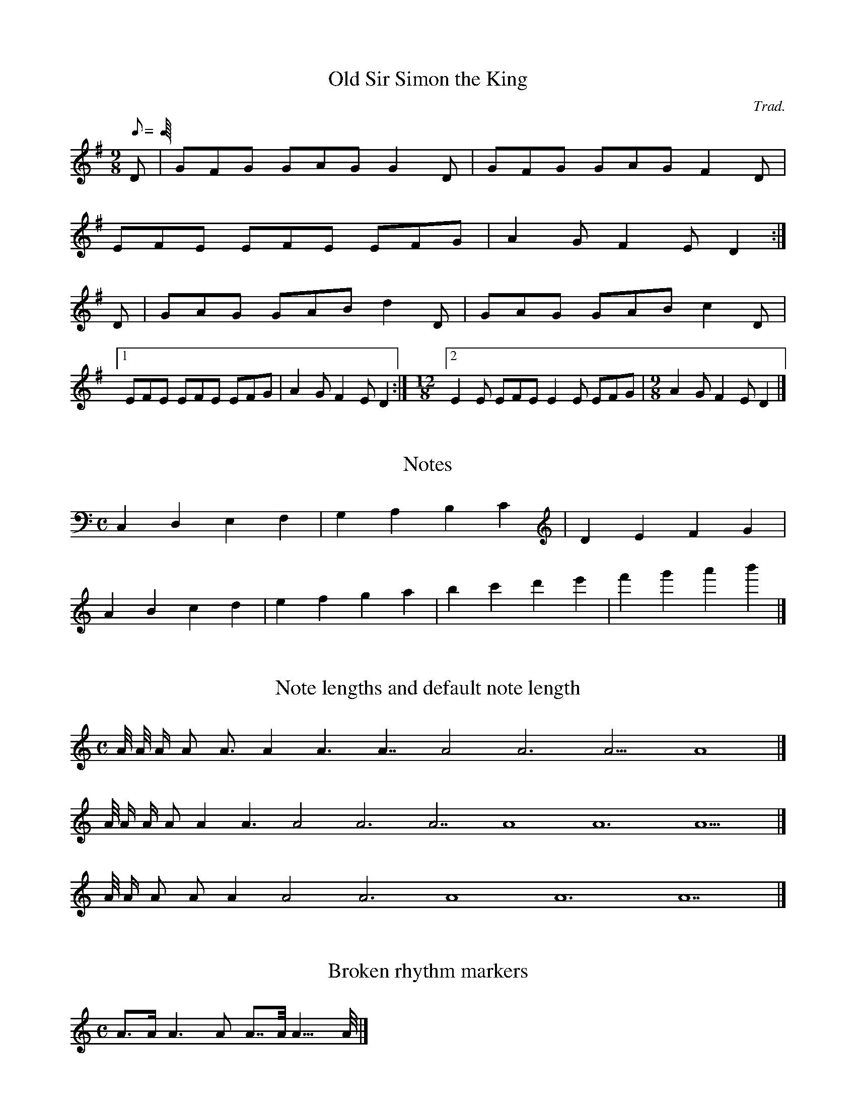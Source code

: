 X:2
T:Old Sir Simon the King
C:Trad.
S:Offord MSS          % from Offord manuscript
N:see also Playford   % notes
M:9/8
R:SJ                  % slip jig
Q:C3=120              % tempo
Z:originally in C     % transcription notes
K:G
D|GFG GAG G2D|GFG GAG F2D|
EFE EFE EFG|A2G F2E D2:|
D|GAG GAB d2D|GAG GAB c2D|
[1 EFE EFE EFG|A2G F2E D2:|\
M:12/8                % change meter for a bar
[2 E2E EFE E2E EFG|\
M:9/8                 % change back again
A2G F2E D2|]

X:1
T:Notes
M:C
L:1/4
K:C
C, D, E, F,|G, A, B, C|D E F G|
A B c d|e f g a|b c' d' e'|f' g' a' b'|]

X:1
T:Note lengths and default note length
M:C
K:C
L:1/16
        A/2 A/ A A2 A3 A4 A6 A7 A8 A12 A15 A16|]
L:1/8
    A/4 A/2 A/ A A2 A3 A4 A6 A7 A8 A12 A15|]
L:1/4
A/8 A/4 A/2 A/ A A2 A3 A4 A6 A7|]

X:1
T:Broken rhythm markers
M:C
K:C
A>A A2>A2 A>>A A2>>>A2|]

X:1
T:Beams
M:C
K:C
A B c d AB cd|ABcd ABc2|]

X:1
T:Tuplets
M:C
K:C
(2AB (3ABA (4ABAB (5ABABA (6ABABAB (7ABABABA|]

X:1
T:Ties and Slurs
M:C
K:C
(AA) (A(A)A) ((AA)A) (A|A) A-A A-A-A A2-|A4|]

X:1
T:Accidentals
M:C
K:C
__A _A =A ^A ^^A|]

X:1
T:Guitar chords
M:C
K:C
"A"A "Gm7"D "Bb"F "F#"A|]

X:1
T:Accents
M:C
K:C
~A ~c .A .c vA vc uA uc|]

X:1
T:Grace notes
M:6/8
K:C
{g}A3 A{g}AA|{gAGAG}A3 {g}A{d}A{e}A|]

X:1
T:Chords
M:2/4
K:C
[CEGc] [C2G2] [CE][DF]|[D2F2][EG][FA] [A4d4]|]

X:1
T:Keys and modes
M:4/4
K:C
T:C/CMAJOR/Cmajor
DEFG ABcd|\
K:CMAJOR
DEFG ABcd|\
K:Cmajor
DEFG ABcd|]
T:C maj/ C major/C Major
K:C maj
DEFG ABcd|\
K: C major
DEFG ABcd|\
K:C Major
DEFG ABcd|]
T:C Lydian/C Ionian/C Mixolydian
K:C Lydian
DEFG ABcd|\
K:C Ionian
DEFG ABcd|\
K:C Mixolydian
DEFG ABcd|]
T:C Dorian/C Minor/Cm
K:C Dorian
DEFG ABcd|\
K:C Minor
DEFG ABcd|\
K:Cm
DEFG ABcd|]
T:C Aeolian/C Phrygian/C Locrian
K:C Aeolian
DEFG ABcd|\
K:C Phrygian
DEFG ABcd|\
K:C Locrian
DEFG ABcd|]

M:6/8
O:I
R:J

X:1
T:Paddy O'Rafferty
C:Trad.
K:D
dff cee|def gfe|dff cee|dfe dBA|
dff cee|def gfe|faf gfe|1 dfe dBA:|2 dfe dcB|]
~A3 B3|gfe fdB|AFA B2c|dfe dcB|
~A3 ~B3|efe efg|faf gfe|1 dfe dcB:|2 dfe dBA|]
fAA eAA|def gfe|fAA eAA|
dfe dBA|fAA eAA|def gfe|faf gfe|dfe dBA:|

M:4/4

R:R

X:1
T:Untitled Reel
C:Trad.
K:D
eg|a2ab ageg|agbg agef|g2g2 fgag|f2d2 d2:|\
ed|cecA B2ed|cAcA E2ed|cecA B2ed|c2A2 A2:|
K:G
AB|cdec BcdB|ABAF GFE2|cdec BcdB|c2A2 A2:|

X:2
T:Kitchen Girl
C:Trad.
K:D
[c4a4] [B4g4]|efed c2cd|e2f2 gaba|
g2e2 e2fg|a4 g4|efed cdef|
g2d2 efed|c2A2 A4:|
K:G
ABcA BAGB|ABAG EDEG|
A2AB c2d2|e3f edcB|ABcA BAGB|
ABAG EGAB|cBAc BAG2|A4 A4:|

H:This file contains some example
  English tunes for abc2mtex


X:1                   % tune no 1
T:Dusty Miller, The   % title
T:Binny's Jig         % an alternative title
C:Trad.               % traditional
R:DH                  % double hornpipe
M:3/4                 % meter
E:8                   % note spacing
I:speed 300           % speed for playabc
K:G                   % key
B>cd BAG|FA Ac BA|B>cd BAG|
DG GB AG:|\
Bdd gfg|aA Ac BA|Bdd gfa|
gG GB AG:|
BG G/2G/2G BG|FA Ac BA|
BG G/2G/2G BG|DG GB AG:|
W:Hey, the dusty miller, and his dusty coat;
W:He will win a shilling, or he spend a groat.
W:Dusty was the coat, dusty was the colour;
W:Dusty was the kiss, that I got frae the miller.

\bigskip              % a bit of space

M:6/8                 % default meter for the following tunes
R:J                   % mark following tunes with a J (jig) for the index